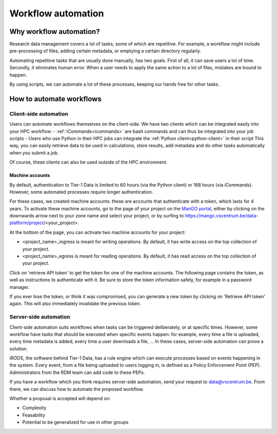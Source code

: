###################
Workflow automation
###################

************************
Why workflow automation?
************************

Research data management covers a lot of tasks, some of which are
repetitive. For example, a workflow might include pre-processing of
files, adding certain metadata, or emptying a certain directory
regularly.

Automating repetitive tasks that are usually done manually, has two
goals. First of all, it can save users a lot of time. Secondly, it
eliminates human error. When a user needs to apply the same action to a
lot of files, mistakes are bound to happen.

By using scripts, we can automate a lot of these processes, keeping our
hands free for other tasks.

*************************
How to automate workflows
*************************


Client-side automation
======================

Users can automate workflows themselves on the client-side. 
We have two clients which can be integrated easily into your HPC workflow:
- :ref:`iCommands<icommands>` are bash commands and can thus be integrated into your job scripts
- Users who use Python in their HPC jobs can integrate the :ref:`Python client<python-client>` in their script
This way, you can easily retrieve data to be used in calculations, store results, add metadata and do other tasks automatically when you submit a job.

Of course, these clients can also be used outside of the HPC environment.



Machine accounts
----------------

By default, authentication to Tier-1 Data is limited to 60 hours (via the Python client) or 168 hours (via iCommands).
However, some automated processes require longer authentication.

For these cases, we created machine accounts: these are accounts that authenticate with a token, which lasts for 4 years.
To activate these machine accounts, go to the page of your project on the `ManGO portal <https://mango.vscentrum.be/>`_, 
either by clicking on the downwards arrow next to your zone name and select your project, 
or by surfing to https://mango.vscentrum.be/data-platform/project/<your_project>.

At the bottom of the page, you can activate two machine accounts for your project:

- <project_name>_ingress is meant for writing operations. By default, it has write access on the top collection of your project.
- <project_name>_egress is meant for reading operations. By default, it has read access on the top collection of your project.

Click on 'retrieve API token' to get the token for one of the machine accounts.
The following page contains the token, as well as instructions to authenticate with it.
Be sure to store the token information safely, for example in a password manager.

If you ever lose the token, or think it was compromised, you can generate a new token by clicking on 'Retrieve API token' again.
This will also immediately invalidate the previous token. 

Server-side automation
======================

Client-side automation suits workflows when tasks can be triggered deliberately, or at specific times.
However, some workflow have tasks that should be executed when specific events happen: for example, every time a file is uploaded, every time metadata is added, every time a user downloads a file, ...
In these cases, server-side automation can prove a solution. 

iRODS, the software behind Tier-1 Data, has a rule engine which can execute processes based on events happening in the system.
Every event, from a file being uploaded to users logging in, is defined as a Policy Enforcement Point (PEP).  
Administrators from the RDM team can add code to these PEPs. 

If you have a workflow which you think requires server-side automation, send your request to data@vscentrum.be.
From there, we can discuss how to automate the proposed workflow.

Whether a proposal is accepted will depend on:  

- Complexity  
- Feasability  
- Potential to be generalized for use in other groups


